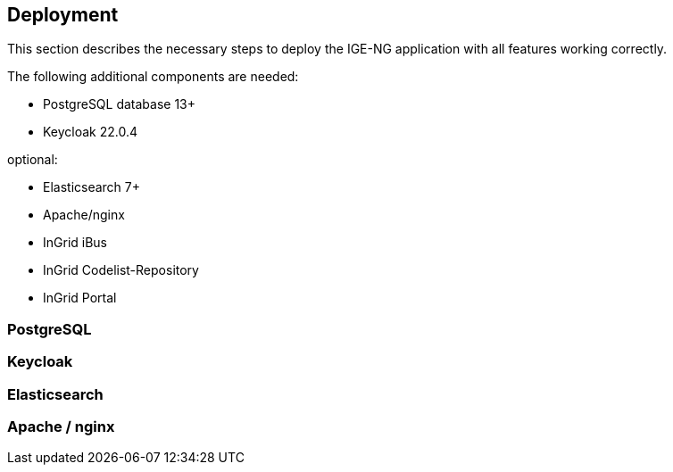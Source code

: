 == Deployment

This section describes the necessary steps to deploy the IGE-NG application with all features working correctly.

The following additional components are needed:

* PostgreSQL database 13+
* Keycloak 22.0.4

optional:

* Elasticsearch 7+
* Apache/nginx
* InGrid iBus
* InGrid Codelist-Repository
* InGrid Portal

=== PostgreSQL

=== Keycloak

=== Elasticsearch

=== Apache / nginx



